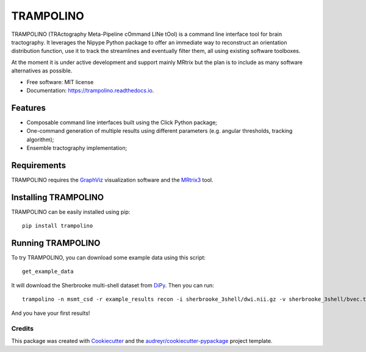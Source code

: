 ==========
TRAMPOLINO
==========


.. image:: https://img.shields.io/pypi/v/trampolino.svg
        :target: https://pypi.python.org/pypi/trampolino

.. image:: https://img.shields.io/travis/matteomancini/trampolino.svg
        :target: https://travis-ci.org/matteomancini/trampolino

.. image:: https://readthedocs.org/projects/trampolino/badge/?version=latest
        :target: https://trampolino.readthedocs.io/en/latest/?badge=latest
        :alt: Documentation Status




TRAMPOLINO (TRActography Meta-Pipeline cOmmand LINe tOol) is a command line interface tool
for brain tractography. It leverages the Nipype Python package to offer an immediate way to
reconstruct an orientation distribution function, use it to track the streamlines and
eventually filter them, all using existing software toolboxes.

At the moment it is under active development and support mainly MRtrix but the plan
is to include as many software alternatives as possible.


* Free software: MIT license
* Documentation: https://trampolino.readthedocs.io.


Features
========

* Composable command line interfaces built using the Click Python package;
* One-command generation of multiple results using different parameters (e.g. angular thresholds, tracking algorithm);
* Ensemble tractography implementation;

Requirements
============

TRAMPOLINO requires the GraphViz_ visualization software and the MRtrix3_ tool.



Installing TRAMPOLINO
=====================
TRAMPOLINO can be easily installed using pip::

    pip install trampolino

Running TRAMPOLINO
==================
To try TRAMPOLINO, you can download some example data using this script::

    get_example_data

It will download the Sherbrooke multi-shell dataset from DiPy_. Then you can run::

    trampolino -n msmt_csd -r example_results recon -i sherbrooke_3shell/dwi.nii.gz -v sherbrooke_3shell/bvec.txt -b sherbrooke_3shell/bval.txt mrtrix_msmt_csd track --angle 30,45 --algorithm iFOD2,SD_Stream mrtrix_tckgen

And you have your first results!

Credits
-------

This package was created with Cookiecutter_ and the `audreyr/cookiecutter-pypackage`_ project template.

.. _GraphViz: http://www.graphviz.org
.. _MRtrix3: https://github.com/MRtrix3/mrtrix3
.. _DiPy: https://github.com/nipy/dipy
.. _Cookiecutter: https://github.com/audreyr/cookiecutter
.. _`audreyr/cookiecutter-pypackage`: https://github.com/audreyr/cookiecutter-pypackage
